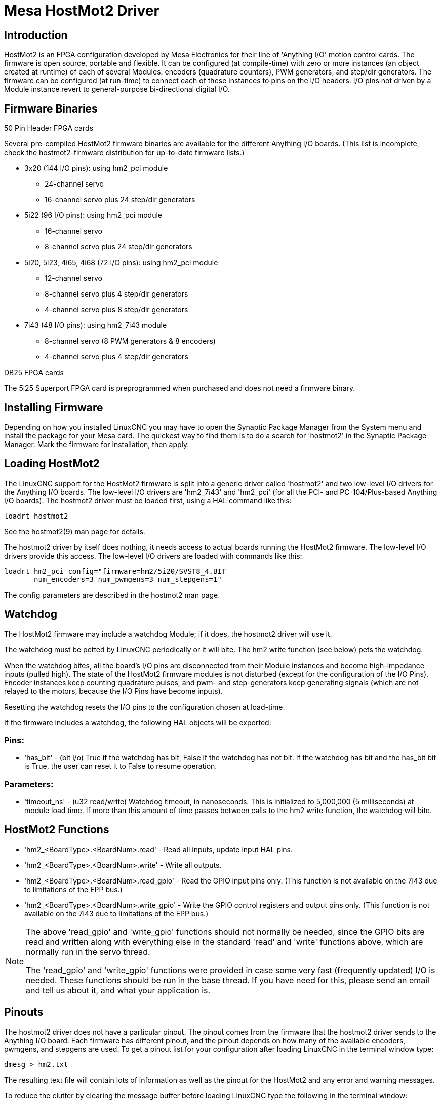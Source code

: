 :lang: en

[[cha:mesa-hostmot2-driver]]
= Mesa HostMot2 Driver 

== Introduction 

HostMot2 is an FPGA configuration developed by Mesa Electronics for
their line of 'Anything I/O' motion control cards. The firmware is open
source, portable and flexible. It can be configured (at compile-time)
with zero or more instances (an object created at runtime) of each of
several Modules: encoders (quadrature counters), PWM generators, and
step/dir generators. The firmware can be configured (at run-time) to
connect each of these instances to pins on the I/O headers. I/O pins
not driven by a Module instance revert to general-purpose
bi-directional digital I/O.

== Firmware Binaries

.50 Pin Header FPGA cards

Several pre-compiled HostMot2 firmware binaries are available for the
different Anything I/O boards. (This list is incomplete, check the
hostmot2-firmware distribution for up-to-date firmware lists.)

* 3x20 (144 I/O pins): using hm2_pci module
** 24-channel servo
** 16-channel servo plus 24 step/dir generators

* 5i22 (96 I/O pins): using hm2_pci module
** 16-channel servo
** 8-channel servo plus 24 step/dir generators

* 5i20, 5i23, 4i65, 4i68 (72 I/O pins): using hm2_pci module
** 12-channel servo
** 8-channel servo plus 4 step/dir generators
** 4-channel servo plus 8 step/dir generators

* 7i43 (48 I/O pins): using hm2_7i43 module
** 8-channel servo (8 PWM generators & 8 encoders)
** 4-channel servo plus 4 step/dir generators

.DB25 FPGA cards

The 5i25 Superport FPGA card is preprogrammed when purchased and does not
need a firmware binary.

== Installing Firmware

Depending on how you installed LinuxCNC you may have to open the Synaptic
Package Manager from the System menu and install the package for your
Mesa card. The quickest way to find them is to do a search for
'hostmot2' in the Synaptic Package Manager. Mark the firmware for
installation, then apply.

== Loading HostMot2

The LinuxCNC support for the HostMot2 firmware is split into a generic
driver called 'hostmot2' and two low-level I/O drivers for the Anything
I/O boards. The low-level I/O drivers are 'hm2_7i43' and 'hm2_pci' (for
all the PCI- and PC-104/Plus-based Anything I/O boards). The hostmot2 driver
must be loaded first, using a HAL command like this:

----
loadrt hostmot2 
----

See the hostmot2(9) man page for details.

The hostmot2 driver by itself does nothing, it needs access to actual
boards running the HostMot2 firmware. The low-level I/O drivers provide
this access. The low-level I/O drivers are loaded with commands like
this:

----
loadrt hm2_pci config="firmware=hm2/5i20/SVST8_4.BIT 
       num_encoders=3 num_pwmgens=3 num_stepgens=1"
----

The config parameters are described in the hostmot2 man page.

== Watchdog

The HostMot2 firmware may include a watchdog Module; if it does, the
hostmot2 driver will use it.

The watchdog must be petted by LinuxCNC periodically or it will bite.
The hm2 write function (see below) pets the watchdog.

When the watchdog bites, all the board's I/O pins are disconnected from
their Module instances and become high-impedance inputs (pulled high).
The state of the HostMot2 firmware modules is not disturbed (except
for the configuration of the I/O Pins). Encoder instances keep counting
quadrature pulses, and pwm- and step-generators keep generating signals
(which are not relayed to the motors, because the I/O Pins have become
inputs).

Resetting the watchdog resets the I/O pins to the configuration chosen
at load-time.

If the firmware includes a watchdog, the following HAL objects will be
exported:

=== Pins:

 * 'has_bit' - (bit i/o) True if the watchdog has bit, False if the watchdog has not
   bit. If the watchdog has bit and the has_bit bit is True, the user can
   reset it to False to resume operation.

=== Parameters:

 * 'timeout_ns' - (u32 read/write) Watchdog timeout, in nanoseconds. This is
   initialized to 5,000,000 (5 milliseconds) at module load time. If
   more than this amount of time passes between calls to the hm2 write
   function, the watchdog will bite.

== HostMot2 Functions

 * 'hm2_<BoardType>.<BoardNum>.read' - Read all inputs, update input HAL pins.

 * 'hm2_<BoardType>.<BoardNum>.write' - Write all outputs.

 * 'hm2_<BoardType>.<BoardNum>.read_gpio' - Read the GPIO input pins only.
   (This function is not available on the 7i43 due to limitations of the EPP bus.)

 * 'hm2_<BoardType>.<BoardNum>.write_gpio' - Write the GPIO control registers and output pins only.
   (This function is not available on the 7i43 due to limitations of the EPP bus.) 

[NOTE]
=====================================================================
The above 'read_gpio' and 'write_gpio' functions should not 
normally be needed, since the GPIO bits are read and written along 
with everything else in the standard 'read' and 'write' 
functions above, which are normally run in the servo thread.

The 'read_gpio' and 'write_gpio' functions were provided in 
case some very fast (frequently updated) I/O is needed. These 
functions should be run in the base thread. If you have need for 
this, please send an email and tell us about it, and what your 
application is.
=====================================================================

== Pinouts

The hostmot2 driver does not have a particular pinout. The pinout
comes from the firmware that the hostmot2 driver sends to the Anything I/O
board. Each firmware has different pinout, and the pinout depends on
how many of the available encoders, pwmgens, and stepgens are used. To
get a pinout list for your configuration after loading LinuxCNC in the
terminal window type:

----
dmesg > hm2.txt
----

The resulting text file will contain lots of information as well as
the pinout for the HostMot2 and any error and warning messages.

To reduce the clutter by clearing the message buffer before loading
LinuxCNC type the following in the terminal window:

----
sudo dmesg -c
----

Now when you run LinuxCNC and then do a 'dmesg > hm2.txt' in the terminal
only the info from the time you loaded LinuxCNC will be in your file along
with your pinout. The file will be in the current directory of the
terminal window. Each line will contain the card name, the card number,
the I/O Pin number, the connector and pin, and the usage. From this
printout you will know the physical connections to your card based on
your configuration.

An example of a 5i20 configuration:

----
[HOSTMOT2] 
DRIVER=hm2_pci 
BOARD=5i20 
CONFIG="firmware=hm2/5i20/SVST8_4.BIT num_encoders=1 num_pwmgens=1 num_stepgens=3"
----

The above configuration produced this printout.

----
[ 1141.053386] hm2/hm2_5i20.0: 72 I/O Pins used: 
[ 1141.053394] hm2/hm2_5i20.0: IO Pin 000 (P2-01): IOPort 
[ 1141.053397] hm2/hm2_5i20.0: IO Pin 001 (P2-03): IOPort 
[ 1141.053401] hm2/hm2_5i20.0: IO Pin 002 (P2-05): Encoder #0, pin B (Input) 
[ 1141.053405] hm2/hm2_5i20.0: IO Pin 003 (P2-07): Encoder #0, pin A (Input) 
[ 1141.053408] hm2/hm2_5i20.0: IO Pin 004 (P2-09): IOPort 
[ 1141.053411] hm2/hm2_5i20.0: IO Pin 005 (P2-11): Encoder #0, pin Index (Input) 
[ 1141.053415] hm2/hm2_5i20.0: IO Pin 006 (P2-13): IOPort 
[ 1141.053418] hm2/hm2_5i20.0: IO Pin 007 (P2-15): PWMGen #0, pin Out0 (PWM or Up) (Output) 
[ 1141.053422] hm2/hm2_5i20.0: IO Pin 008 (P2-17): IOPort 
[ 1141.053425] hm2/hm2_5i20.0: IO Pin 009 (P2-19): PWMGen #0, pin Out1 (Dir or Down) (Output) 
[ 1141.053429] hm2/hm2_5i20.0: IO Pin 010 (P2-21): IOPort 
[ 1141.053432] hm2/hm2_5i20.0: IO Pin 011 (P2-23): PWMGen #0, pin Not-Enable (Output) 
<snip>... 
[ 1141.053589] hm2/hm2_5i20.0: IO Pin 060 (P4-25): StepGen #2, pin Step (Output) 
[ 1141.053593] hm2/hm2_5i20.0: IO Pin 061 (P4-27): StepGen #2, pin Direction (Output) 
[ 1141.053597] hm2/hm2_5i20.0: IO Pin 062 (P4-29): StepGen #2, pin (unused) (Output) 
[ 1141.053601] hm2/hm2_5i20.0: IO Pin 063 (P4-31): StepGen #2, pin (unused) (Output) 
[ 1141.053605] hm2/hm2_5i20.0: IO Pin 064 (P4-33): StepGen #2, pin (unused) (Output) 
[ 1141.053609] hm2/hm2_5i20.0: IO Pin 065 (P4-35): StepGen #2, pin (unused) (Output) 
[ 1141.053613] hm2/hm2_5i20.0: IO Pin 066 (P4-37): IOPort 
[ 1141.053616] hm2/hm2_5i20.0: IO Pin 067 (P4-39): IOPort 
[ 1141.053619] hm2/hm2_5i20.0: IO Pin 068 (P4-41): IOPort 
[ 1141.053621] hm2/hm2_5i20.0: IO Pin 069 (P4-43): IOPort 
[ 1141.053624] hm2/hm2_5i20.0: IO Pin 070 (P4-45): IOPort 
[ 1141.053627] hm2/hm2_5i20.0: IO Pin 071 (P4-47): IOPort 
[ 1141.053811] hm2/hm2_5i20.0: registered 
[ 1141.053815] hm2_5i20.0: initialized AnyIO board at 0000:02:02.0
----

[NOTE]
That the I/O Pin nnn will correspond to the pin number shown on
the HAL Configuration screen for GPIOs. Some of the Stepgen, Encoder
and PWMGen will also show up as GPIOs in the HAL Configuration screen.

== PIN Files

The default pinout is described in a .PIN file (human-readable text). 
When you install a firmware package the .PIN files are installed in 

----
/usr/share/doc/hostmot2-firmware-<board>/ 
----

== Firmware

The selected firmware (.BIT file) and configuration is uploaded from 
the PC motherboard to the Mesa mothercard on LinuxCNC startup. 
If you are using Run In Place, you must still install a 
hostmot2-firmware-<board> package. There is more information about 
firmware and configuration in the 'Configurations' section. 

== HAL Pins

The HAL pins for each configuration can be seen by opening up 'Show
HAL Configuration' from the Machine menu. All the HAL pins and
parameters can be found there. The following figure is of the 5i20
configuration used above.

[[cap:5i20-HAL-Pins]]
.5i20 HAL Pins
image::images/5i20-halpins.png[alt="5i20 HAL Pins"]

== Configurations

The Hostmot2 firmware is available in several versions, depending on 
what you are trying to accomplish. You can get a reminder of what a 
particular firmware is for by looking at the name. Let's look at a 
couple of examples. 

In the 7i43 (two ports), SV8 ('Servo 8') would be for having 8 servos 
or fewer, using the 'classic' 7i33 4-axis (per port) servo board. 
So 8 servos would use up all 48 signals in the two ports. But if 
you only needed 3 servos, you could say 'num_encoders=3' and 'num_pwmgens=3' 
and recover 5 servos at 6 signals each, thus gaining 30 bits of GPIO. 

Or, in the 5i22 (four ports), SVST8_24 ('Servo 8, Stepper 24') would be 
for having 8 servos or fewer (7i33 x2 again), and 24 steppers or fewer 
(7i47 x2). This would use up all four ports. 
If you only needed 4 servos you could say 'num_encoders=4' and 
'num_pwmgens=4' and recover 1 port (and save a 7i33). 
And if you only needed 12 steppers you could say 'num_stepgens=12' and 
free up one port (and save a 7i47). 
So in this way we can save two ports (48 bits) for GPIO. 

Here are tables of the firmwares available in the official packages. 
There may be additional firmwares available at the Mesanet.com website 
that have not yet made it into the LinuxCNC official firmware packages, so 
check there too.  

3x20 (6-port various) Default Configurations (The 3x20 comes in 1M, 1.5M, and 2M gate versions. 
So far, all firmware is available in all gate sizes.) 
[width="90%", options="header"]
|====================================================================
|Firmware         | Encoder | PWMGen | StepGen | GPIO
|SV24             | 24      | 24     | 0       | 0
|SVST16_24        | 16      | 16     | 24      | 0
|====================================================================

5i22 (4-port PCI) Default Configurations (The 5i22 comes in 1M and 1.5M gate versions. 
So far, all firmware is available in all gate sizes.) 
[width="90%", options="header"]
|====================================================================
|Firmware         | Encoder | PWM | StepGen | GPIO
|SV16             | 16      | 16  | 0       | 0
|SVST2_4_7I47     | 4       | 2   | 4       | 72
|SVST8_8          | 8       | 8   | 8       | 0
|SVST8_24         | 8       | 8   | 24      | 0
|====================================================================

5i23 (3-port PCI) Default Configurations (The 5i23 has 400k gates.)
[width="90%", options="header"]
|====================================================================
|Firmware         | Encoder  | PWM        | StepGen  | GPIO
|SV12             | 12       | 12         | 0        | 0
|SVST2_8          | 2        | 2          | 8 (tbl5) | 12
|SVST2_4_7I47     | 4        | 2          | 4        | 48
|SV12_2X7I48_72   | 12       | 12         | 0        | 24
|SV12IM_2X7I48_72 | 12 (+IM) | 12         | 0        | 12
|SVST4_8          | 4        | 4          | 8 (tbl5) | 0
|SVST8_4          | 8        | 8          | 4 (tbl5) | 0
|SVST8_4IM2       | 8 (+IM)  | 8          | 4        | 8
|SVST8_8IM2       | 8 (+IM)  | 8          | 8        | 0
|SVTP6_7I39       | 6        | 0 (6 BLDC) | 0        | 0
|====================================================================

5i20 (3-port PCI) Default Configurations (The 5i20 has 200k gates.)
[width="90%", options="header"]
|====================================================================
|Firmware         | Encoder  | PWM        | StepGen  | GPIO
|SV12             | 12       | 12         | 0        | 0
|SVST2_8          | 2        | 2          | 8 (tbl5) | 12
|SVST2_4_7I47     | 4        | 2          | 4        | 48
|SV12_2X7I48_72   | 12       | 12         | 0        | 24
|SV12IM_2X7I48_72 | 12 (+IM) | 12         | 0        | 12
|SVST8_4          | 8        | 8          | 4 (tbl5) | 0
|SVST8_4IM2       | 8 (+IM)  | 8          | 4        | 8
|====================================================================

4i68 (3-port PC/104) Default Configurations (The 4i68 has 400k gates.)
[width="90%", options="header"]
|====================================================================
|Firmware         | Encoder  | PWM        | StepGen  | GPIO
|SV12             | 12       | 12         | 0        | 0
|SVST2_4_7I47     | 4        | 2          | 4        | 48
|SVST4_8          | 4        | 4          | 8        | 0
|SVST8_4          | 8        | 8          | 4        | 0
|SVST8_4IM2       | 8 (+IM)  | 8          | 4        | 8
|SVST8_8IM2       | 8 (+IM)  | 8          | 8        | 0
|====================================================================


4i65 (3-port PC/104) Default Configurations (The 4i65 has 200k gates.)
[width="90%", options="header"]
|====================================================================
|Firmware         | Encoder  | PWM        | StepGen  | GPIO
|SV12             | 12       | 12         | 0        | 0
|SVST8_4          | 8        | 8          | 4        | 0
|SVST8_4IM2       | 8 (+IM)  | 8          | 4        | 8
|====================================================================

7i43 (2-port parallel) 400k gate versions, Default Configurations
[width="90%", options="header"]
|====================================================================
|Firmware         | Encoder  | PWM        | StepGen  | GPIO
|SV8              | 8        | 8          | 0        | 0
|SVST4_4          | 4        | 4          | 4 (tbl5) | 0
|SVST4_6          | 4        | 4          | 6 (tbl3) | 0
|SVST4_12         | 4        | 4          | 12       | 0
|SVST2_4_7I47     | 4        | 2          | 4        | 24
|====================================================================

7i43 (2-port parallel) 200k gate versions, Default Configurations
[width="90%", options="header"]
|====================================================================
|Firmware         | Encoder  | PWM        | StepGen  | GPIO
|SV8              | 8        | 8          | 0        | 0
|SVST4_4          | 4        | 4          | 4 (tbl5) | 0
|SVST4_6          | 4        | 4          | 6 (tbl3) | 0
|SVST2_4_7I47     | 4        | 2          | 4        | 24
|====================================================================

Even though several cards may have the same named .BIT file you cannot use 
a .BIT file that is not for that card. Different cards have different 
clock frequencies so make sure you load the proper .BIT file for your 
card. Custom hm2 firmwares can be created for special applications and 
you may see some custom hm2 firmwares in the directories with the 
default ones. 

When you load the board-driver (hm2_pci or hm2_7i43), you can tell it
to disable instances of the three primary modules (pwmgen, stepgen, and
encoder) by setting the count lower. Any I/O pins belonging to disabled
module instances become GPIOs.

== GPIO

General Purpose I/O pins on the board which are not used by a module
instance are exported to HAL as 'full' GPIO pins. Full GPIO pins can be
configured at run-time to be inputs, outputs, or open drains, and have
a HAL interface that exposes this flexibility. I/O pins that are owned
by an active module instance are constrained by the requirements of the
owning module, and have a restricted HAL interface.

GPIOs have names like 'hm2_<BoardType>.<BoardNum>.gpio.<IONum>.'
IONum. is a three-digit number. The mapping from IONum to connector and
pin-on-that-connector is written to the syslog when the driver loads,
and it's documented in Mesa's manual for the Anything I/O boards.

The hm2 GPIO representation is modeled after the Digital Inputs and
Digital Outputs described in the Canonical Device Interface (part of
the HAL General Reference document).

GPIO pins default to input.

=== Pins

 * 'in' - (Bit, Out) Normal state of the hardware input pin.
   Both full GPIO pins and I/O pins used as inputs by active module instances have this pin.

 * 'in_not' - (Bit, Out) Inverted state of the hardware input pin.
   Both full GPIO pins and I/O pins used as inputs by active module instances have this pin.

 * 'out' - (Bit, In) Value to be written (possibly inverted) to the hardware output pin.
   Only full GPIO pins have this pin.

=== Parameters

 * 'invert_output' - (Bit, RW) This parameter only has an effect if the 'is_output' parameter is true.
   If this parameter is true, the output value of the
   GPIO will be the inverse of the value on the 'out' HAL pin. Only full
   GPIO pins and I/O pins used as outputs by active module instances have
   this parameter. To invert an active module pin you have to invert the
   GPIO pin not the module pin.

 * 'is_opendrain' - (Bit, RW) This parameter only has an effect if the 'is_output' parameter is true.
   If this parameter is false, the GPIO behaves as a
   normal output pin: the I/O pin on the connector is driven to the value
   specified by the 'out' HAL pin (possibly inverted), and the value of
   the 'in' and 'in_not' HAL pins is undefined. If this parameter is true,
   the GPIO behaves as an open-drain pin. Writing 0 to the 'out' HAL pin
   drives the I/O pin low, writing 1 to the 'out' HAL pin puts the I/O pin
   in a high-impedance state. In this high-impedance state the I/O pin
   floats (weakly pulled high), and other devices can drive the value; the
   resulting value on the I/O pin is available on the 'in' and 'in_not'
   pins. Only full GPIO pins and I/O pins used as outputs by active module
   instances have this parameter.

 * 'is_output' - (Bit, RW) If set to 0, the GPIO is an input.
   The I/O pin is put in a
   high-impedance state (weakly pulled high), to be driven by other
   devices. The logic value on the I/O pin is available in the 'in' and
   'in_not' HAL pins. Writes to the 'out' HAL pin have no effect. If this
   parameter is set to 1, the GPIO is an output; its behavior then depends
   on the 'is_opendrain' parameter. Only full GPIO pins have this parameter.

== StepGen

Stepgens have names like 'hm2_<BoardType>.<BoardNum>.stepgen.<Instance>.'.
'Instance' is a two-digit number that corresponds to the HostMot2 stepgen instance number.
There are 'num_stepgens' instances, starting with 00.

Each stepgen allocates 2-6 I/O pins (selected at firmware compile
time), but currently only uses two: Step and Direction outputs.footnote:[At 
present, the firmware supports multi-phase stepper outputs, but 
the driver doesn't. Interested volunteers are solicited.]

The stepgen representation is modeled on the stepgen software
component. Stepgen default is active high step output (high during step
time low during step space). To invert a StepGen output pin you invert
the corresponding GPIO pin that is being used by StepGen. To find the
GPIO pin being used for the StepGen output run dmesg as shown above.

Each stepgen instance has the following pins and parameters:

=== Pins

 * 'control-type' - (Bit, In) Switches between position control mode (0) and velocity control mode (1).
   Defaults to position control (0).

 * 'counts' - (s32, Out) Feedback position in counts (number of steps).

 * 'enable' - (Bit, In) Enables output steps. When false, no steps are generated.

 * 'position-cmd' - (Float, In) Target position of stepper motion, in user-defined position units.

 * 'position-fb' - (Float, Out) Feedback position in user-defined position units (counts / position_scale).

 * 'velocity-cmd' - (Float, In) Target velocity of stepper motion, in user-defined position units per second.
   This pin is only used when the stepgen is in velocity control mode (control-type=1).

 * 'velocity-fb' - (Float, Out) Feedback velocity in user-defined position units per second.

=== Parameters

 * 'dirhold' - (u32, RW) Minimum duration of stable Direction signal after a step ends, in nanoseconds.

 * 'dirsetup' - (u32, RW) Minimum duration of stable Direction signal before a step begins, in nanoseconds.

 * 'maxaccel' - (Float, RW) Maximum acceleration, in position units per second per second.
   If set to 0, the driver will not limit its acceleration.

 * 'maxvel' - (Float, RW) Maximum speed, in position units per second.
   If set to 0, the driver will choose the maximum velocity based on the values of
   steplen and stepspace (at the time that maxvel was set to 0).

 * 'position-scale' - (Float, RW) Converts from counts to position units. position = counts / position_scale

 * 'step_type' - (u32, RW) Output format, like the step_type modparam to the software stegen(9) component.
   0 = Step/Dir, 1 = Up/Down, 2 = Quadrature. In
   Quadrature mode (step_type=2), the stepgen outputs one complete Gray
   cycle (00 \-> 01 \-> 11 \-> 10 \-> 00) for each 'step' it takes.

 * 'steplen' - (u32, RW) Duration of the step signal, in nanoseconds.

 * 'stepspace' - (u32, RW) Minimum interval between step signals, in nanoseconds.

=== Output Parameters

The Step and Direction pins of each StepGen have two additional
parameters. To find which I/O pin belongs to which step and direction
output run dmesg as described above.

 * 'invert_output' - (Bit, RW) This parameter only has an effect if the 'is_output' parameter is true.
   If this parameter is true, the output value of the
   GPIO will be the inverse of the value on the 'out' HAL pin. 

 * 'is_opendrain' - (Bit, RW) If this parameter is false, the GPIO behaves as a normal output pin: the I/O pin on the connector is driven to the value
   specified by the 'out' HAL pin (possibly inverted).
   If this parameter
   is true, the GPIO behaves as an open-drain pin. Writing 0 to the 'out'
   HAL pin drives the I/O pin low, writing 1 to the 'out' HAL pin puts the
   I/O pin in a high-impedance state. In this high-impedance state the I/O
   pin floats (weakly pulled high), and other devices can drive the value;
   the resulting value on the I/O pin is available on the 'in' and 'in_not'
   pins. Only full GPIO pins and I/O pins used as outputs by active module
   instances have this parameter.

== PWMGen

PWMgens have names like
'hm2_<BoardType>.<BoardNum>.pwmgen.<Instance>.'. 'Instance' is a
two-digit number that corresponds to the HostMot2 pwmgen instance
number. There are 'num_pwmgens' instances, starting with 00.

In HM2, each pwmgen uses three output I/O pins: Not-Enable, Out0, and
Out1. To invert a PWMGen output pin you invert the corresponding GPIO
pin that is being used by PWMGen. To find the GPIO pin being used for
the PWMGen output run dmesg as shown above.

The function of the Out0 and Out1 I/O pins varies with output-type
parameter (see below).

The hm2 pwmgen representation is similar to the software pwmgen
component. Each pwmgen instance has the following pins and parameters:

=== Pins

 * 'enable' - (Bit, In) If true, the pwmgen will set its Not-Enable pin false and output its pulses.
   If 'enable' is false, pwmgen will set its Not-Enable pin true and not output any signals.

 * 'value' - (Float, In) The current pwmgen command value, in arbitrary units.

=== Parameters

 * 'output-type' - (s32, RW) This emulates the output_type load-time argument to the software pwmgen component.
   This parameter may be changed at runtime,
   but most of the time you probably want to set it at startup and then
   leave it alone. Accepted values are 1 (PWM on Out0 and Direction on
   Out1), 2 (Up on Out0 and Down on Out1), 3 (PDM mode, PDM on Out0 and
   Dir on Out1), and 4 (Direction on Out0 and PWM on Out1, 'for locked
   antiphase').

 * 'scale' - (Float, RW) Scaling factor to convert 'value' from arbitrary units to duty cycle: dc = value / scale.
  Duty cycle has an effective range of -1.0 to +1.0 inclusive, anything outside that range gets clipped.

 * 'pdm_frequency' - (u32, RW) This specifies the PDM frequency, in Hz, of all the pwmgen instances running in PDM mode (mode 3).
   This is the 'pulse slot
   frequency'; the frequency at which the pdm generator in the Anything I/O board
   chooses whether to emit a pulse or a space. Each pulse (and space) in
   the PDM pulse train has a duration of 1/pdm_frequency seconds. For
   example, setting the pdm_frequency to 2e6 (2 MHz) and the duty cycle to
   50% results in a 1 MHz square wave, identical to a 1 MHz PWM signal
   with 50% duty cycle. The effective range of this parameter is from
   about 1525 Hz up to just under 100 MHz. Note that the max frequency is
   determined by the ClockHigh frequency of the Anything I/O board; the
   5i20 and 7i43 both have a 100 MHz clock, resulting in a 100 Mhz max PDM
   frequency. Other boards may have different clocks, resulting in
   different max PDM frequencies. If the user attempts to set the
   frequency too high, it will be clipped to the max supported frequency
   of the board.

 * 'pwm_frequency' - (u32, RW) This specifies the PWM frequency, in Hz, of all the pwmgen instances running in the PWM modes (modes 1 and 2).
    This is the
    frequency of the variable-duty-cycle wave. Its effective range is from
    1 Hz up to 193 KHz. Note that the max frequency is determined by the
    ClockHigh frequency of the Anything I/O board; the 5i20 and 7i43 both
    have a 100 MHz clock, resulting in a 193 KHz max PWM frequency. Other
    boards may have different clocks, resulting in different max PWM
    frequencies. If the user attempts to set the frequency too high, it
    will be clipped to the max supported frequency of the board.
    Frequencies below about 5 Hz are not terribly accurate, but above 5 Hz
    they're pretty close.

=== Output Parameters

The output pins of each PWMGen have two additional parameters. To find
which I/O pin belongs to which output run dmesg as described above.

 * 'invert_output' - (Bit, RW) This parameter only has an effect if the 'is_output'
    parameter is true. If this parameter is true, the output value of the
    GPIO will be the inverse of the value on the 'out' HAL pin. 

 * 'is_opendrain' - (Bit, RW) If this parameter is false, the GPIO behaves as a normal
    output pin: the I/O pin on the connector is driven to the value
    specified by the 'out' HAL pin (possibly inverted). If this parameter
    is true, the GPIO behaves as an open-drain pin. Writing 0 to the 'out'
    HAL pin drives the I/O pin low, writing 1 to the 'out' HAL pin puts the
    I/O pin in a high-impedance state. In this high-impedance state the I/O
    pin floats (weakly pulled high), and other devices can drive the value;
    the resulting value on the I/O pin is available on the 'in' and 'in_not'
    pins. Only full GPIO pins and I/O pins used as outputs by active module
    instances have this parameter.

[[sec:hm2-encoder]]
== Encoder

Encoders have names like
'hm2_<BoardType>.<BoardNum>.encoder.<Instance>.'. 'Instance' is a
two-digit number that corresponds to the HostMot2 encoder instance
number. There are 'num_encoders' instances, starting with 00.

Each encoder uses three or four input I/O pins, depending on how the
firmware was compiled. Three-pin encoders use A, B, and Index
(sometimes also known as Z). Four-pin encoders use A, B, Index, and
Index-mask.

The hm2 encoder representation is similar to the one described by the
Canonical Device Interface (in the HAL General Reference document), and
to the software encoder component. Each encoder instance has the
following pins and parameters:

=== Pins

 * 'count' - (s32, Out) Number of encoder counts since the previous reset.

 * 'index-enable' - (Bit, I/O) When this pin is set to True, the count (and therefore also
   position) are reset to zero on the next Index (Phase-Z) pulse. At the
   same time, index-enable is reset to zero to indicate that the pulse has
   occurred.

 * 'position' - (Float, Out) Encoder position in position units (count / scale).

 * 'rawcounts' - (s32, Out) Total number of encoder counts since the start, not adjusted for index or reset.

 * 'reset' - (Bit, In) When this pin is TRUE, the count and position pins are set to 0.
   (The value of the velocity pin is not affected by this.) The
   driver does not reset this pin to FALSE after resetting the count to 0,
   that is the user's job.

 * 'velocity' - (Float, Out) Estimated encoder velocity in position units per second.

=== Parameters

 * 'counter-mode' - (Bit, RW) Set to False (the default) for Quadrature.
   Set to True for
   Up/Down or for single input on Phase A. Can be used for a frequency to
   velocity converter with a single input on Phase A when set to true.

 * 'filter' - (Bit, RW) If set to True (the default), the quadrature counter needs
   15 clocks to register a change on any of the three input lines (any
   pulse shorter than this is rejected as noise). If set to False, the
   quadrature counter needs only 3 clocks to register a change. The
   encoder sample clock runs at 33 MHz on the PCI Anything I/O cards and 50 MHz
   on the 7i43.

 * 'index-invert' - (Bit, RW) If set to True, the rising edge of the Index input pin
   triggers the Index event (if index-enable is True). If set to False,
   the falling edge triggers.

 * 'index-mask' - (Bit, RW) If set to True, the Index input pin only has an effect if
   the Index-Mask input pin is True (or False, depending on the
   index-mask-invert pin below).

 * 'index-mask-invert' - (Bit, RW) If set to True, Index-Mask must be False for Index to have an effect.
   If set to False, the Index-Mask pin must be True.

 * 'scale' - (Float, RW) Converts from 'count' units to 'position' units.
   A quadrature encoder will normally have 4 counts per pulse so a 100 PPR
   encoder would be 400 counts per revolution. In '.counter-mode' a 100
   PPR encoder would have 100 counts per revelution as it only uses the
   rising edge of A and direction is B.

 * 'vel-timeout' - (Float, RW) When the encoder is moving slower than one pulse for each
   time that the driver reads the count from the FPGA (in the hm2_read()
   function), the velocity is harder to estimate. The driver can wait
   several iterations for the next pulse to arrive, all the while
   reporting the upper bound of the encoder velocity, which can be
   accurately guessed. This parameter specifies how long to wait for the
   next pulse, before reporting the encoder stopped. This parameter is in
   seconds.

== 5i25 Configuration

=== Firmware

The 5i25 firmware comes preloaded for the daughter card it is purchased with.
So the 'firmware=xxx.BIT' is not part of the hm2_pci configuration string when
using a 5i25.

=== Configuration

Example configurations of the 5i25/7i76 and 5i25/7i77 cards are included in
the <<sub:configuration-selector,Configuration Selector>>.

If you like to roll your own configuration the following examples show how
to load the drivers in the HAL file.

.5i25 + 7i76 Card
----
# load the generic driver
loadrt hostmot2

# load the PCI driver and configure
loadrt hm2_pci config="num_encoders=1 num_stepgens=5 sserial_port_0=0XXX"
----

.5i25 + 7i77 Card
----
# load the generic driver
loadrt hostmot2

# load the PCI driver and configure
loadrt hm2_pci config="num_encoders=6 num_pwmgens=6 sserial_port_0=0XXX"
----

=== SSERIAL Configuration

The 'sserial_port_0=0XXX' configuration string sets some options for the smart
serial daughter card. These options are specific for each daughter card. See
the Mesa manual for more information on the exact usage. 

=== 7i77 Limits

The minlimit and maxlimit are bounds on the pin value (in this case the analog
out value) fullscalemax is the scale factor.

These are by default set to the analog in or analog range (most likely in
volts).

So for example on the 7I77 +-10V analog outputs, the default values are:

minlimit -10
maxlimit +10
maxfullscale 10

If you wanted to say scale the analog out of a channel to IPS for a velocity
mode servo (say 24 IPS max) you could set the limits like this:

minlimit -24
maxlimit +24
maxfullscale 24

If you wanted to scale the analog out of a channel to RPM for a 0 to 6000 RPM
spindle with 0-10V control you could set the limits like this:

minlimit 0
maxlimit 6000
maxfullscale 6000
(this would prevent unwanted negative output voltages from being set)

== Example Configurations

Several example configurations for Mesa hardware are included with LinuxCNC.
The configurations are located in the hm2-servo and hm2-stepper sections of
the <<sub:configuration-selector,Configuration Selector>>. Typically you
will need the board installed for the configuration you pick to
load. The examples are a good place to start and will save you time.
Just pick the proper example from the LinuxCNC Configuration Selector and
save a copy to your computer so you can edit it. To see the exact pins
and parameters that your configuration gave you, open the Show HAL
Configuration window from the Machine menu, or do dmesg as outlined
above.

